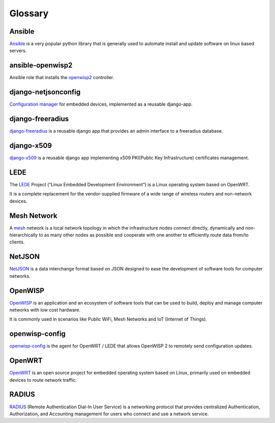 Glossary
========

*******
Ansible
*******

`Ansible <https://www.ansible.com/>`_ is a very popular python library that
is generally used to automate install and update software on linux based servers.

*****************
ansible-openwisp2
*****************

Ansible role that installs the `openwisp2
<https://github.com/openwisp/ansible-openwisp2/>`_ controller.

********************
django-netjsonconfig
********************

`Configuration manager <https://github.com/openwisp/django-netjsonconfig/>`_
for embedded devices, implemented as a reusable django-app.

*****************
django-freeradius
*****************

`django-freeradius <https://github.com/openwisp/django-freeradius/>`_ is a
reusable django app that provides an admin interface to a freeradius database.

***********
django-x509
***********

`django-x509 <https://github.com/openwisp/django-x509/>`_ is a reusable django
app implementing x509 PKI(Public Key Infrastructure) certificates management.

****
LEDE
****

The `LEDE <https://lede-project.org/>`_ Project
(“Linux Embedded Development Environment”) is a Linux operating system
based on OpenWRT.

It is a complete replacement for the vendor-supplied firmware of a wide range
of wireless routers and non-network devices.

************
Mesh Network
************

A `mesh <https://en.wikipedia.org/wiki/Mesh_networking/>`_ network is a
local network topology in which the infrastructure nodes connect directly,
dynamically and non-hierarchically to as many other nodes as possible and
cooperate with one another to efficiently route data from/to clients.

*******
NetJSON
*******

`NetJSON <http://netjson.org/>`_ is a data interchange format based on JSON
designed to ease the development of software tools for computer networks.

********
OpenWISP
********

`OpenWISP <http://openwisp.org/>`_ is an application and an ecosystem of software
tools that can be used to build, deploy and manage computer networks with low cost
hardware.

It is commonly used in scenarios like Public WiFi, Mesh Networks and IoT
(Internet of Things).

***************
openwisp-config
***************

`openwisp-config <https://github.com/openwisp/openwisp-config/>`_ is the
agent for OpenWRT / LEDE that allows OpenWISP 2 to remotely send configuration updates.

*******
OpenWRT
*******

`OpenWRT <https://openwrt.org/>`_ is an open source project for embedded operating
system based on Linux, primarily used on embedded devices to route network traffic.

******
RADIUS
******

`RADIUS <https://en.wikipedia.org/wiki/RADIUS/>`_ (Remote Authentication Dial-In
User Service) is a networking protocol that provides centralized Authentication,
Authorization, and Accounting management for users who connect and use a network service.
